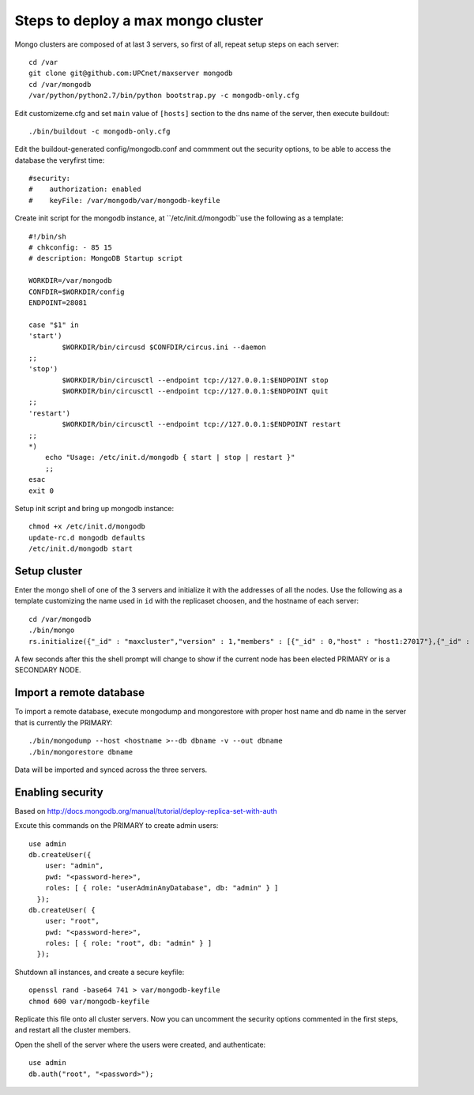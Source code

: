 Steps to deploy a max mongo cluster
===================================

Mongo clusters are composed of at last 3 servers, so first of all, repeat
setup steps on each server::

    cd /var
    git clone git@github.com:UPCnet/maxserver mongodb
    cd /var/mongodb
    /var/python/python2.7/bin/python bootstrap.py -c mongodb-only.cfg

Edit customizeme.cfg and set ``main`` value of ``[hosts]`` section to the dns name of the server, then
execute buildout::

    ./bin/buildout -c mongodb-only.cfg

Edit the buildout-generated config/mongodb.conf and commment out the security options, to be able to
access the database the veryfirst time::

    #security:
    #    authorization: enabled
    #    keyFile: /var/mongodb/var/mongodb-keyfile

Create init script for the mongodb instance, at ``/etc/init.d/mongodb``use the following as a template::

    #!/bin/sh
    # chkconfig: - 85 15
    # description: MongoDB Startup script

    WORKDIR=/var/mongodb
    CONFDIR=$WORKDIR/config
    ENDPOINT=28081

    case "$1" in
    'start')
            $WORKDIR/bin/circusd $CONFDIR/circus.ini --daemon
    ;;
    'stop')
            $WORKDIR/bin/circusctl --endpoint tcp://127.0.0.1:$ENDPOINT stop
            $WORKDIR/bin/circusctl --endpoint tcp://127.0.0.1:$ENDPOINT quit
    ;;
    'restart')
            $WORKDIR/bin/circusctl --endpoint tcp://127.0.0.1:$ENDPOINT restart
    ;;
    *)
        echo "Usage: /etc/init.d/mongodb { start | stop | restart }"
        ;;
    esac
    exit 0

Setup init script and bring up mongodb instance::

    chmod +x /etc/init.d/mongodb
    update-rc.d mongodb defaults
    /etc/init.d/mongodb start

Setup cluster
-------------

Enter the mongo shell of one of the 3 servers and initialize it with the addresses of all the nodes.
Use the following as a template customizing the name used in ``id`` with the replicaset choosen, and
the hostname of each server::

    cd /var/mongodb
    ./bin/mongo
    rs.initialize({"_id" : "maxcluster","version" : 1,"members" : [{"_id" : 0,"host" : "host1:27017"},{"_id" : 1,"host" : "host2:27017"},{"_id" : 2,"host" : "host3:27017"}]})


A few seconds after this the shell prompt will change to show if the current node has been elected PRIMARY or is a SECONDARY NODE.

Import a remote database
-------------------------

To import a remote database, execute mongodump and mongorestore with proper host name and db name in the server that is
currently the PRIMARY::

    ./bin/mongodump --host <hostname >--db dbname -v --out dbname
    ./bin/mongorestore dbname

Data will be imported and synced across the three servers.

Enabling security
-----------------

Based on http://docs.mongodb.org/manual/tutorial/deploy-replica-set-with-auth

Excute this commands on the PRIMARY to create admin users::

    use admin
    db.createUser({
        user: "admin",
        pwd: "<password-here>",
        roles: [ { role: "userAdminAnyDatabase", db: "admin" } ]
      });
    db.createUser( {
        user: "root",
        pwd: "<password-here>",
        roles: [ { role: "root", db: "admin" } ]
      });

Shutdown all instances, and create a secure keyfile::

    openssl rand -base64 741 > var/mongodb-keyfile
    chmod 600 var/mongodb-keyfile

Replicate this file onto all cluster servers. Now you can uncomment the security options commented in the
first steps, and restart all the cluster members.

Open the shell of the server where the users were created, and authenticate::

    use admin
    db.auth("root", "<password>");
